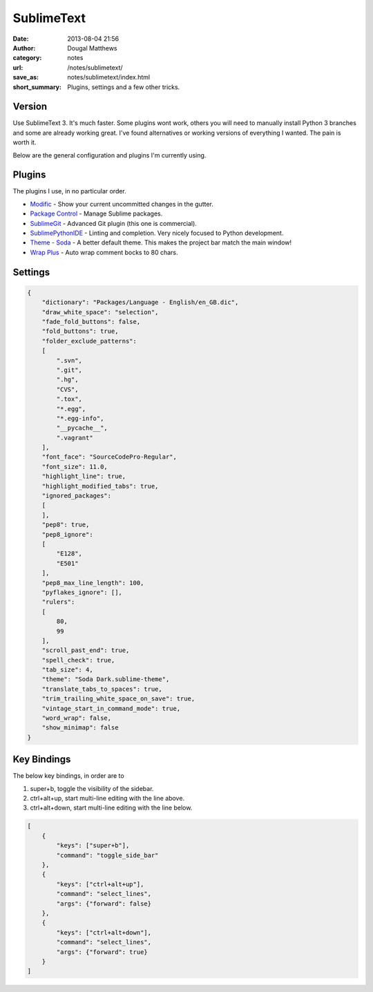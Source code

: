 SublimeText
###########
:date: 2013-08-04 21:56
:author: Dougal Matthews
:category: notes
:url: /notes/sublimetext/
:save_as: notes/sublimetext/index.html
:short_summary: Plugins, settings and a few other tricks.

Version
~~~~~~~

Use SublimeText 3. It's much faster. Some plugins wont work, others you
will need to manually install Python 3 branches and some are already
working great. I've found alternatives or working versions of everything
I wanted. The pain is worth it.

Below are the general configuration and plugins I'm currently using.

Plugins
~~~~~~~

The plugins I use, in no particular order.

- `Modific`_ - Show your current uncommitted changes in the gutter.
- `Package Control`_ - Manage Sublime packages.
- `SublimeGit`_ - Advanced Git plugin (this one is commercial).
- `SublimePythonIDE`_ - Linting and completion. Very nicely focused to Python development.
- `Theme - Soda`_ - A better default theme. This makes the project bar match the main window!
- `Wrap Plus`_ - Auto wrap comment bocks to 80 chars.

.. _Modific: https://github.com/gornostal/Modific
.. _Package Control: http://wbond.net/sublime_packages/package_control
.. _SublimeGit: https://sublimegit.net/
.. _SublimePythonIDE: https://github.com/JulianEberius/SublimePythonIDE
.. _Theme - Soda: https://github.com/buymeasoda/soda-theme/
.. _Wrap Plus: https://github.com/ehuss/Sublime-Wrap-Plus


Settings
~~~~~~~~

.. code-block:: json

    {
        "dictionary": "Packages/Language - English/en_GB.dic",
        "draw_white_space": "selection",
        "fade_fold_buttons": false,
        "fold_buttons": true,
        "folder_exclude_patterns":
        [
            ".svn",
            ".git",
            ".hg",
            "CVS",
            ".tox",
            "*.egg",
            "*.egg-info",
            "__pycache__",
            ".vagrant"
        ],
        "font_face": "SourceCodePro-Regular",
        "font_size": 11.0,
        "highlight_line": true,
        "highlight_modified_tabs": true,
        "ignored_packages":
        [
        ],
        "pep8": true,
        "pep8_ignore":
        [
            "E128",
            "E501"
        ],
        "pep8_max_line_length": 100,
        "pyflakes_ignore": [],
        "rulers":
        [
            80,
            99
        ],
        "scroll_past_end": true,
        "spell_check": true,
        "tab_size": 4,
        "theme": "Soda Dark.sublime-theme",
        "translate_tabs_to_spaces": true,
        "trim_trailing_white_space_on_save": true,
        "vintage_start_in_command_mode": true,
        "word_wrap": false,
        "show_minimap": false
    }

Key Bindings
~~~~~~~~~~~~

The below key bindings, in order are to

1. super+b, toggle the visibility of the sidebar.
2. ctrl+alt+up, start multi-line editing with the line above.
3. ctrl+alt+down, start multi-line editing with the line below.

.. code-block:: json

    [
        {
            "keys": ["super+b"],
            "command": "toggle_side_bar"
        },
        {
            "keys": ["ctrl+alt+up"],
            "command": "select_lines",
            "args": {"forward": false}
        },
        {
            "keys": ["ctrl+alt+down"],
            "command": "select_lines",
            "args": {"forward": true}
        }
    ]
